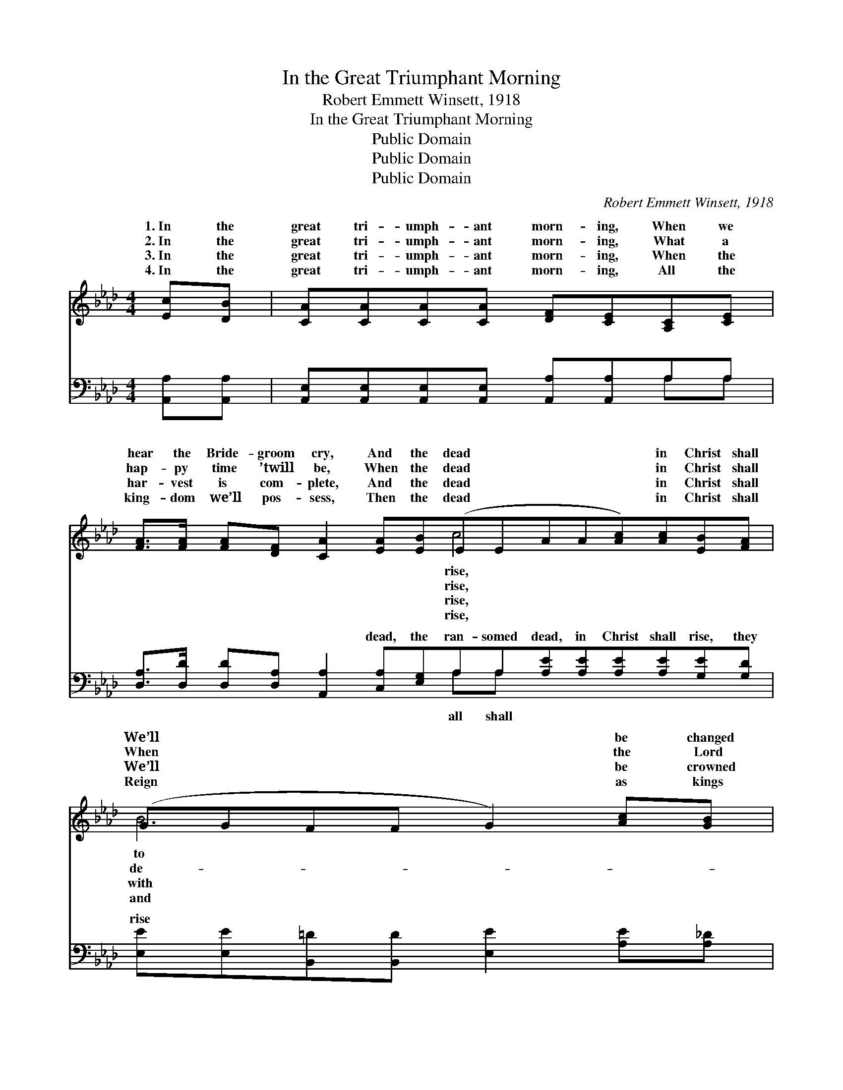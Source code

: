 X:1
T:In the Great Triumphant Morning
T:Robert Emmett Winsett, 1918
T:In the Great Triumphant Morning
T:Public Domain
T:Public Domain
T:Public Domain
C:Robert Emmett Winsett, 1918
Z:Public Domain
%%score ( 1 2 ) ( 3 4 )
L:1/8
M:4/4
K:Ab
V:1 treble 
V:2 treble 
V:3 bass 
V:4 bass 
V:1
 [Ec][DB] | [CA][CA][CA][CA] [DF][CE][A,C][CE] | %2
w: 1.~In the|great tri- umph- ant morn- ing, When we|
w: 2.~In the|great tri- umph- ant morn- ing, What a|
w: 3.~In the|great tri- umph- ant morn- ing, When the|
w: 4.~In the|great tri- umph- ant morn- ing, All the|
 [FA]>[FA] [FA][DF] [CA]2 [EA][EB](EEAA[Ac])[Ac][EB][FA] | (GGFF G2) [Ac][GB] | %4
w: hear the Bride- groom cry, And the dead * * * * in Christ shall|We’ll * * * * be changed|
w: hap- py time ’twill be, When the dead * * * * in Christ shall|When * * * * the Lord|
w: har- vest is com- plete, And the dead * * * * in Christ shall|We’ll * * * * be crowned|
w: king- dom we’ll pos- sess, Then the dead * * * * in Christ shall|Reign * * * * as kings|
 A[EA][EA][EA] [DF][CE][A,C][CE] | [FA]>[FB] [FA][DF] [CA]2 [EA][EB] | (EEFF [Ec])[Ec][DB][DB] | %7
w: life im- mor- tal, In the twink- ling|an eye, And meet Je- sus in|the * * * * skies. * *|
w: scends in glo- ry, Sets His wait- ing|ren free, And we meet Him in|the * * * * skies. We shall|
w: life im- mor- tal, Christ and all the|ones meet, In the rap- ture in|the * * * * skies. We shall|
w: priests e- ter- nal, Un- der Christ for-|er blest, Af- ter meet- ing in|the * * * * skies. * *|
 (C2 DD C2) |:"^Refrain" [Ec][Ed] | [Ae]2 [Ae][Ae] [Ae][Ec][DB][CA] | %10
w: |||
w: |to meet|Him, We shall all rise to greet|
w: |to meet|Him, We shall all rise to greet|
w: |||
 [Ec]2 [Ec][Ec] [DB][CA][CE][CF] | [CA][EA][EA][GB] [Ac][Ac][EB][FA] | [GB]6 :| [GB][GB] | %14
w: ||||
w: Him, In the morning when the dead|in Christ shall rise * * * *|||
w: Him, And shall have the mar- riage|sup- per ~ ~ ~ in the skies|(up|in the|
w: ||||
 AECD E2 |] %15
w: |
w: |
w: skies). * * * *|
w: |
V:2
 x2 | x8 | x8 c4- x4 | B6 x2 | A x7 | x8 | c4- x4 | A6 |: x2 | x8 | x8 | x8 | x6 :| x2 | A6 |] %15
w: ||rise,|to|of|||||||||||
w: ||rise,|de-|child-||all|rise||||||||
w: ||rise,|with|loved||all|rise||||||||
w: ||rise,|and|ev-|||||||||||
V:3
 [A,,A,][A,,A,] | [A,,E,][A,,E,][A,,E,][A,,E,] [A,,A,][A,,A,]A,A, | %2
w: ~ ~|~ ~ ~ ~ ~ ~ ~ ~|
 [D,A,]>[D,D] [D,D][D,A,] [A,,A,]2 [C,A,][E,G,]A,A,[A,E][A,E][A,E][A,E][G,E][G,D] | %3
w: ~ ~ ~ ~ ~ dead, the ran- somed dead, in Christ shall rise, they|
 [E,E][E,E][B,,=D][B,,D] [E,E]2 [A,E][A,_D] | [A,,A,C][A,,A,C][A,,A,C][A,,A,C] [A,,A,][A,,A,]A,A, | %5
w: rise ~ ~ ~ ~ ~ ~|~ ~ ~ ~ ~ ~ ~ ~|
 [D,A,]>[D,D] [D,D][D,A,] [A,,A,]2 [C,A,][E,G,] | A,A,[F,A,][F,A,] [C,A,][C,A,][E,G,][E,G,] | %7
w: meet Je- sus in the skies up|in thte skies, heav’n- ly skies. * *|
 A,2 F,F, E,2 |: A,[A,B,] | [A,C]2 [A,C][A,C] [A,,C][A,,A,][A,,E,][A,,E,] | %10
w: |||
 [A,,A,]2 [A,,A,][A,,A,] [A,,E,][A,,E,][A,,A,][A,,A,] | %11
w: |
 [A,,A,][A,,C][C,C][E,C] [A,E][A,E][G,E][F,=D] | [E,E]2 [E,E][E,E] [E,E]2 :| [E,D][E,D] | %14
w: |||
 CCA,B, C2 |] %15
w: |
V:4
 x2 | x6 A,A, | x8 A,A, x6 | x8 | x6 A,A, | x8 | A,A, x6 | A,,6 |: A, x | x8 | x8 | x8 | x6 :| x2 | %14
w: |~ ~|all shall||~ 1.~And||||||||||
 A,,6 |] %15
w: |

